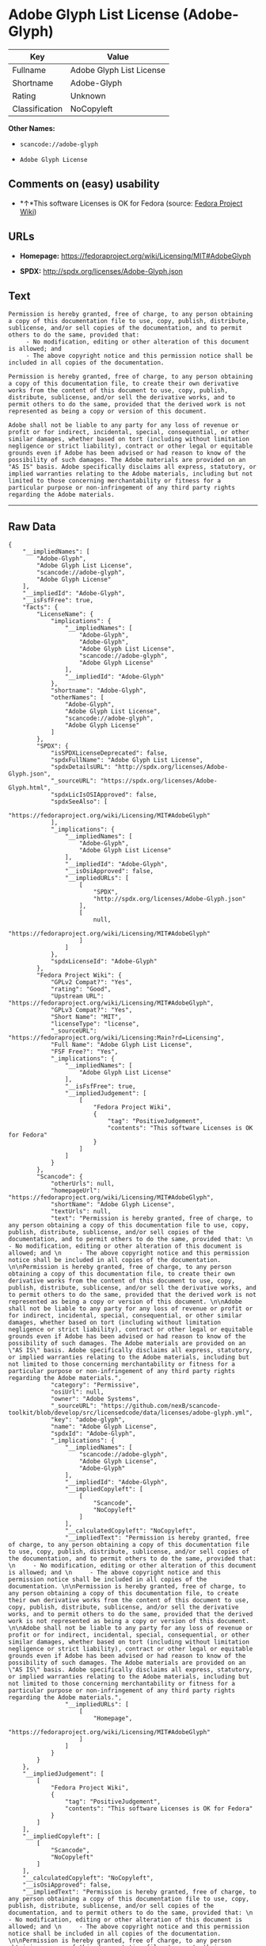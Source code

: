 * Adobe Glyph List License (Adobe-Glyph)

| Key              | Value                      |
|------------------+----------------------------|
| Fullname         | Adobe Glyph List License   |
| Shortname        | Adobe-Glyph                |
| Rating           | Unknown                    |
| Classification   | NoCopyleft                 |

*Other Names:*

- =scancode://adobe-glyph=

- =Adobe Glyph License=

** Comments on (easy) usability

- *↑*This software Licenses is OK for Fedora (source:
  [[https://fedoraproject.org/wiki/Licensing:Main?rd=Licensing][Fedora
  Project Wiki]])

** URLs

- *Homepage:* https://fedoraproject.org/wiki/Licensing/MIT#AdobeGlyph

- *SPDX:* http://spdx.org/licenses/Adobe-Glyph.json

** Text

#+BEGIN_EXAMPLE
  Permission is hereby granted, free of charge, to any person obtaining a copy of this documentation file to use, copy, publish, distribute, sublicense, and/or sell copies of the documentation, and to permit others to do the same, provided that: 
       - No modification, editing or other alteration of this document is allowed; and 
       - The above copyright notice and this permission notice shall be included in all copies of the documentation. 

  Permission is hereby granted, free of charge, to any person obtaining a copy of this documentation file, to create their own derivative works from the content of this document to use, copy, publish, distribute, sublicense, and/or sell the derivative works, and to permit others to do the same, provided that the derived work is not represented as being a copy or version of this document. 

  Adobe shall not be liable to any party for any loss of revenue or profit or for indirect, incidental, special, consequential, or other similar damages, whether based on tort (including without limitation negligence or strict liability), contract or other legal or equitable grounds even if Adobe has been advised or had reason to know of the possibility of such damages. The Adobe materials are provided on an "AS IS" basis. Adobe specifically disclaims all express, statutory, or implied warranties relating to the Adobe materials, including but not limited to those concerning merchantability or fitness for a particular purpose or non-infringement of any third party rights regarding the Adobe materials.
#+END_EXAMPLE

--------------

** Raw Data

#+BEGIN_EXAMPLE
  {
      "__impliedNames": [
          "Adobe-Glyph",
          "Adobe Glyph List License",
          "scancode://adobe-glyph",
          "Adobe Glyph License"
      ],
      "__impliedId": "Adobe-Glyph",
      "__isFsfFree": true,
      "facts": {
          "LicenseName": {
              "implications": {
                  "__impliedNames": [
                      "Adobe-Glyph",
                      "Adobe-Glyph",
                      "Adobe Glyph List License",
                      "scancode://adobe-glyph",
                      "Adobe Glyph License"
                  ],
                  "__impliedId": "Adobe-Glyph"
              },
              "shortname": "Adobe-Glyph",
              "otherNames": [
                  "Adobe-Glyph",
                  "Adobe Glyph List License",
                  "scancode://adobe-glyph",
                  "Adobe Glyph License"
              ]
          },
          "SPDX": {
              "isSPDXLicenseDeprecated": false,
              "spdxFullName": "Adobe Glyph List License",
              "spdxDetailsURL": "http://spdx.org/licenses/Adobe-Glyph.json",
              "_sourceURL": "https://spdx.org/licenses/Adobe-Glyph.html",
              "spdxLicIsOSIApproved": false,
              "spdxSeeAlso": [
                  "https://fedoraproject.org/wiki/Licensing/MIT#AdobeGlyph"
              ],
              "_implications": {
                  "__impliedNames": [
                      "Adobe-Glyph",
                      "Adobe Glyph List License"
                  ],
                  "__impliedId": "Adobe-Glyph",
                  "__isOsiApproved": false,
                  "__impliedURLs": [
                      [
                          "SPDX",
                          "http://spdx.org/licenses/Adobe-Glyph.json"
                      ],
                      [
                          null,
                          "https://fedoraproject.org/wiki/Licensing/MIT#AdobeGlyph"
                      ]
                  ]
              },
              "spdxLicenseId": "Adobe-Glyph"
          },
          "Fedora Project Wiki": {
              "GPLv2 Compat?": "Yes",
              "rating": "Good",
              "Upstream URL": "https://fedoraproject.org/wiki/Licensing/MIT#AdobeGlyph",
              "GPLv3 Compat?": "Yes",
              "Short Name": "MIT",
              "licenseType": "license",
              "_sourceURL": "https://fedoraproject.org/wiki/Licensing:Main?rd=Licensing",
              "Full Name": "Adobe Glyph List License",
              "FSF Free?": "Yes",
              "_implications": {
                  "__impliedNames": [
                      "Adobe Glyph List License"
                  ],
                  "__isFsfFree": true,
                  "__impliedJudgement": [
                      [
                          "Fedora Project Wiki",
                          {
                              "tag": "PositiveJudgement",
                              "contents": "This software Licenses is OK for Fedora"
                          }
                      ]
                  ]
              }
          },
          "Scancode": {
              "otherUrls": null,
              "homepageUrl": "https://fedoraproject.org/wiki/Licensing/MIT#AdobeGlyph",
              "shortName": "Adobe Glyph License",
              "textUrls": null,
              "text": "Permission is hereby granted, free of charge, to any person obtaining a copy of this documentation file to use, copy, publish, distribute, sublicense, and/or sell copies of the documentation, and to permit others to do the same, provided that: \n     - No modification, editing or other alteration of this document is allowed; and \n     - The above copyright notice and this permission notice shall be included in all copies of the documentation. \n\nPermission is hereby granted, free of charge, to any person obtaining a copy of this documentation file, to create their own derivative works from the content of this document to use, copy, publish, distribute, sublicense, and/or sell the derivative works, and to permit others to do the same, provided that the derived work is not represented as being a copy or version of this document. \n\nAdobe shall not be liable to any party for any loss of revenue or profit or for indirect, incidental, special, consequential, or other similar damages, whether based on tort (including without limitation negligence or strict liability), contract or other legal or equitable grounds even if Adobe has been advised or had reason to know of the possibility of such damages. The Adobe materials are provided on an \"AS IS\" basis. Adobe specifically disclaims all express, statutory, or implied warranties relating to the Adobe materials, including but not limited to those concerning merchantability or fitness for a particular purpose or non-infringement of any third party rights regarding the Adobe materials.",
              "category": "Permissive",
              "osiUrl": null,
              "owner": "Adobe Systems",
              "_sourceURL": "https://github.com/nexB/scancode-toolkit/blob/develop/src/licensedcode/data/licenses/adobe-glyph.yml",
              "key": "adobe-glyph",
              "name": "Adobe Glyph License",
              "spdxId": "Adobe-Glyph",
              "_implications": {
                  "__impliedNames": [
                      "scancode://adobe-glyph",
                      "Adobe Glyph License",
                      "Adobe-Glyph"
                  ],
                  "__impliedId": "Adobe-Glyph",
                  "__impliedCopyleft": [
                      [
                          "Scancode",
                          "NoCopyleft"
                      ]
                  ],
                  "__calculatedCopyleft": "NoCopyleft",
                  "__impliedText": "Permission is hereby granted, free of charge, to any person obtaining a copy of this documentation file to use, copy, publish, distribute, sublicense, and/or sell copies of the documentation, and to permit others to do the same, provided that: \n     - No modification, editing or other alteration of this document is allowed; and \n     - The above copyright notice and this permission notice shall be included in all copies of the documentation. \n\nPermission is hereby granted, free of charge, to any person obtaining a copy of this documentation file, to create their own derivative works from the content of this document to use, copy, publish, distribute, sublicense, and/or sell the derivative works, and to permit others to do the same, provided that the derived work is not represented as being a copy or version of this document. \n\nAdobe shall not be liable to any party for any loss of revenue or profit or for indirect, incidental, special, consequential, or other similar damages, whether based on tort (including without limitation negligence or strict liability), contract or other legal or equitable grounds even if Adobe has been advised or had reason to know of the possibility of such damages. The Adobe materials are provided on an \"AS IS\" basis. Adobe specifically disclaims all express, statutory, or implied warranties relating to the Adobe materials, including but not limited to those concerning merchantability or fitness for a particular purpose or non-infringement of any third party rights regarding the Adobe materials.",
                  "__impliedURLs": [
                      [
                          "Homepage",
                          "https://fedoraproject.org/wiki/Licensing/MIT#AdobeGlyph"
                      ]
                  ]
              }
          }
      },
      "__impliedJudgement": [
          [
              "Fedora Project Wiki",
              {
                  "tag": "PositiveJudgement",
                  "contents": "This software Licenses is OK for Fedora"
              }
          ]
      ],
      "__impliedCopyleft": [
          [
              "Scancode",
              "NoCopyleft"
          ]
      ],
      "__calculatedCopyleft": "NoCopyleft",
      "__isOsiApproved": false,
      "__impliedText": "Permission is hereby granted, free of charge, to any person obtaining a copy of this documentation file to use, copy, publish, distribute, sublicense, and/or sell copies of the documentation, and to permit others to do the same, provided that: \n     - No modification, editing or other alteration of this document is allowed; and \n     - The above copyright notice and this permission notice shall be included in all copies of the documentation. \n\nPermission is hereby granted, free of charge, to any person obtaining a copy of this documentation file, to create their own derivative works from the content of this document to use, copy, publish, distribute, sublicense, and/or sell the derivative works, and to permit others to do the same, provided that the derived work is not represented as being a copy or version of this document. \n\nAdobe shall not be liable to any party for any loss of revenue or profit or for indirect, incidental, special, consequential, or other similar damages, whether based on tort (including without limitation negligence or strict liability), contract or other legal or equitable grounds even if Adobe has been advised or had reason to know of the possibility of such damages. The Adobe materials are provided on an \"AS IS\" basis. Adobe specifically disclaims all express, statutory, or implied warranties relating to the Adobe materials, including but not limited to those concerning merchantability or fitness for a particular purpose or non-infringement of any third party rights regarding the Adobe materials.",
      "__impliedURLs": [
          [
              "SPDX",
              "http://spdx.org/licenses/Adobe-Glyph.json"
          ],
          [
              null,
              "https://fedoraproject.org/wiki/Licensing/MIT#AdobeGlyph"
          ],
          [
              "Homepage",
              "https://fedoraproject.org/wiki/Licensing/MIT#AdobeGlyph"
          ]
      ]
  }
#+END_EXAMPLE